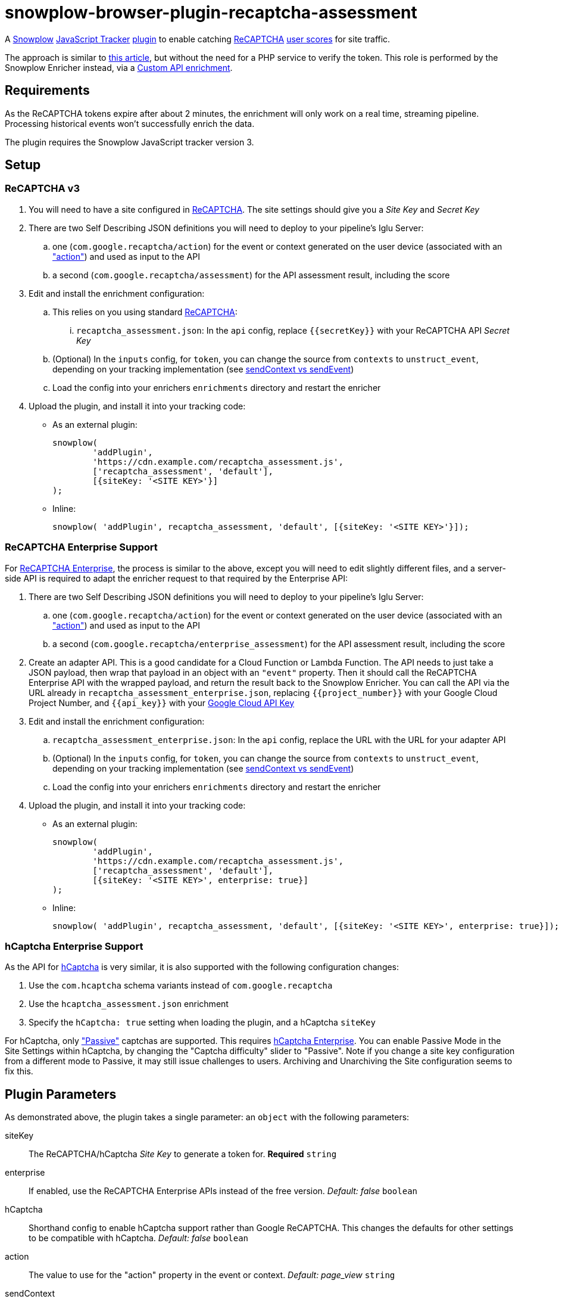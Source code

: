 = snowplow-browser-plugin-recaptcha-assessment

A
https://snowplowanalytics.com/[Snowplow]
https://docs.snowplowanalytics.com/docs/collecting-data/collecting-from-own-applications/javascript-trackers/javascript-tracker/[JavaScript Tracker]
https://docs.snowplowanalytics.com/docs/collecting-data/collecting-from-own-applications/javascript-trackers/javascript-tracker/javascript-tracker-v3/plugins/[plugin]
to enable catching
https://www.google.com/recaptcha/about/[ReCAPTCHA]
https://developers.google.com/recaptcha/docs/v3#interpreting_the_score[user scores]
for site traffic.

The approach is similar to https://www.simoahava.com/analytics/improve-google-analytics-bot-detection-with-recaptcha/[this article],
but without the need for a PHP service to verify the token. This role is performed by the Snowplow Enricher instead, via a https://docs.snowplowanalytics.com/docs/enriching-your-data/available-enrichments/custom-api-request-enrichment/[Custom API enrichment].

== Requirements
As the ReCAPTCHA tokens expire after about 2 minutes, the enrichment will only work on a real time, streaming pipeline. Processing historical events won't successfully enrich the data.

The plugin requires the Snowplow JavaScript tracker version 3.

== Setup
=== ReCAPTCHA v3
. You will need to have a site configured in https://www.google.com/recaptcha/admin[ReCAPTCHA]. The site settings should give you a _Site Key_ and _Secret Key_

. There are two Self Describing JSON definitions you will need to deploy to your pipeline's Iglu Server:

  .. one (`com.google.recaptcha/action`) for the event or context generated on the user device (associated with an https://developers.google.com/recaptcha/docs/v3#actions["action"]) and used as input to the API
  .. a second (`com.google.recaptcha/assessment`) for the API assessment result, including the score

. Edit and install the enrichment configuration:

  .. This relies on you using standard https://developers.google.com/recaptcha/docs/v3[ReCAPTCHA]:
  ... `recaptcha_assessment.json`: In the `api` config, replace `{{secretKey}}` with your ReCAPTCHA API _Secret Key_

  .. (Optional) In the `inputs` config, for `token`, you can change the source from `contexts` to `unstruct_event`, depending on your tracking implementation (see <<sendContext vs sendEvent>>)
  .. Load the config into your enrichers `enrichments` directory and restart the enricher

. Upload the plugin, and install it into your tracking code:
  - As an external plugin:
[source,javascript]
snowplow(
	'addPlugin',
	'https://cdn.example.com/recaptcha_assessment.js',
	['recaptcha_assessment', 'default'],
	[{siteKey: '<SITE KEY>'}]
);
  - Inline:
[source,javascript]
// include recaptcha_assessment.js already
snowplow( 'addPlugin', recaptcha_assessment, 'default', [{siteKey: '<SITE KEY>'}]);

=== ReCAPTCHA Enterprise Support
For https://cloud.google.com/recaptcha-enterprise[ReCAPTCHA Enterprise], the process is similar to the above, except you will need to edit slightly different files, and a server-side API is required to adapt the enricher request to that required by the Enterprise API:

. There are two Self Describing JSON definitions you will need to deploy to your pipeline's Iglu Server:

  .. one (`com.google.recaptcha/action`) for the event or context generated on the user device (associated with an https://developers.google.com/recaptcha/docs/v3#actions["action"]) and used as input to the API
  .. a second (`com.google.recaptcha/enterprise_assessment`) for the API assessment result, including the score

. Create an adapter API.
  This is a good candidate for a Cloud Function or Lambda Function.
  The API needs to just take a JSON payload, then wrap that payload in an object with an `"event"` property. Then it should call the ReCAPTCHA Enterprise API with the wrapped payload, and return the result back to the Snowplow Enricher.
  You can call the API via the URL already in `recaptcha_assessment_enterprise.json`, replacing `{{project_number}}` with your Google Cloud Project Number, and `{{api_key}}` with your https://console.cloud.google.com/apis/credentials[Google Cloud API Key]

. Edit and install the enrichment configuration:

  .. `recaptcha_assessment_enterprise.json`: In the `api` config, replace the URL with the URL for your adapter API
  .. (Optional) In the `inputs` config, for `token`, you can change the source from `contexts` to `unstruct_event`, depending on your tracking implementation (see <<sendContext vs sendEvent>>)
  .. Load the config into your enrichers `enrichments` directory and restart the enricher

. Upload the plugin, and install it into your tracking code:
  - As an external plugin:
[source,javascript]
snowplow(
	'addPlugin',
	'https://cdn.example.com/recaptcha_assessment.js',
	['recaptcha_assessment', 'default'],
	[{siteKey: '<SITE KEY>', enterprise: true}]
);
  - Inline:
[source,javascript]
// include recaptcha_assessment.js already
snowplow( 'addPlugin', recaptcha_assessment, 'default', [{siteKey: '<SITE KEY>', enterprise: true}]);


=== hCaptcha Enterprise Support
As the API for https://www.hcaptcha.com/[hCaptcha] is very similar, it is also supported with the following configuration changes:

. Use the `com.hcaptcha` schema variants instead of `com.google.recaptcha`
. Use the `hcaptcha_assessment.json` enrichment
. Specify the `hCaptcha: true` setting when loading the plugin, and a hCaptcha `siteKey`

For hCaptcha, only https://docs.hcaptcha.com/faq/#what-are-the-difficulty-levels-for-the-challenges-and-how-are-they-selected["Passive"] captchas are supported. This requires https://www.hcaptcha.com/enterprise[hCaptcha Enterprise].
You can enable Passive Mode in the Site Settings within hCaptcha, by changing the "Captcha difficulty" slider to "Passive".
Note if you change a site key configuration from a different mode to Passive, it may still issue challenges to users.
Archiving and Unarchiving the Site configuration seems to fix this.

== Plugin Parameters
As demonstrated above, the plugin takes a single parameter: an `object` with the following parameters:

siteKey::
The ReCAPTCHA/hCaptcha _Site Key_ to generate a token for. *Required* `string`
enterprise::
If enabled, use the ReCAPTCHA Enterprise APIs instead of the free version. _Default: false_ `boolean`
hCaptcha::
Shorthand config to enable hCaptcha support rather than Google ReCAPTCHA. This changes the defaults for other settings to be compatible with hCaptcha. _Default: false_ `boolean`
action::
The value to use for the "action" property in the event or context. _Default: page_view_ `string`
sendContext::
If enabled, send the `action` payload as a context on the first event sent once the payload is available. _Default: true_ `boolean`
sendEvent::
If enabled, send the `action` payload as a Self Describing Event once the payload is available. _Default: false_ `boolean`
schema::
The schema to use when sending the `action` payload. Useful if you need to make changes to the schema. _Default: iglu:com.google.recaptcha/action/jsonschema/1-0-0 or iglu:com.hcaptcha/challenge/jsonschema/1-0-0_ `string`
altDomain::
Whether to use an https://developers.google.com/recaptcha/docs/faq#can-i-use-recaptcha-globally[alternative domain] to load the API library script from. If `true`, uses `www.recaptcha.net`, if a string, uses that as the domain. If unset or falsy, uses the default `www.google.com` or `js.hcaptcha.com` for hCaptcha. _Default: undefined (www.google.com/js.hcaptcha.com)_ `boolean / string`
pathPrefix::
URL path segment to use when loading the API library. _Default: /recaptcha/ (ReCAPTCHA) or /1/ (hCaptcha)_ `string`
params::
Object detailing any additional parameters to include in the API library URL. _Default: empty object_ `object`
callback::
A function to call with the token value once received in case you want to do something else with it `function`

=== sendContext vs sendEvent
The context approach is useful if you already have a high volume of events or use late-firing events like https://docs.snowplowanalytics.com/docs/collecting-data/collecting-from-own-applications/javascript-trackers/javascript-tracker/javascript-tracker-v3/tracking-events/#activity-tracking-page-pings[Page Pings] already. This will make the overall impact on your data collection minimal, as it will not have the overhead of an additional event firing, but if no events fire after the payload is available you may not capture the data.

The event approach is useful if you don't care about event volume, or are more concerned about not having the recaptcha score (this avoids any races where all events might be sent before the action payload is available).
